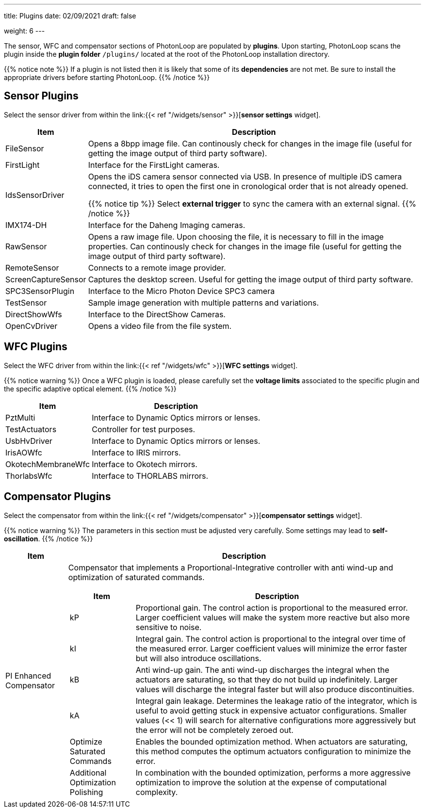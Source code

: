 ---
title: Plugins 
date: 02/09/2021
draft: false

weight: 6
---

:toc:
:toclevels: 4

The sensor, WFC and compensator sections of PhotonLoop are populated by *plugins*.
Upon starting, PhotonLoop scans the plugin inside the *plugin folder* `+/plugins/+` located at the root of the PhotonLoop installation directory.

{{% notice note %}}
If a plugin is not listed then it is likely that some of its *dependencies* are not met. Be sure to install the appropriate drivers before starting PhotonLoop.
{{% /notice %}}

== Sensor Plugins

Select the sensor driver from within the link:{{< ref "/widgets/sensor" >}}[*sensor settings* widget].

[%autowidth]
|===
|Item | Description 

|FileSensor 
|Opens a 8bpp image file. Can continously check for changes in the image file (useful for getting the image output of third party software).

|FirstLight
|Interface for the FirstLight cameras.

|IdsSensorDriver
|Opens the iDS camera sensor connected via USB. In presence of multiple iDS camera connected, it tries to open the first one in cronological order that is not already opened.

{{% notice tip %}}
Select *external trigger* to sync the camera with an external signal.
{{% /notice %}}

|IMX174-DH
|Interface for the Daheng Imaging cameras.

|RawSensor
|Opens a raw image file. Upon choosing the file, it is necessary to fill in the image properties. Can continously check for changes in the image file (useful for getting the image output of third party software).

|RemoteSensor
|Connects to a remote image provider.

|ScreenCaptureSensor
|Captures the desktop screen. Useful for getting the image output of third party software.

|SPC3SensorPlugin 
|Interface to the Micro Photon Device SPC3 camera

|TestSensor
|Sample image generation with multiple patterns and variations.

|DirectShowWfs
|Interface to the DirectShow Cameras.

|OpenCvDriver
|Opens a video file from the file system.

|===

== WFC Plugins

Select the WFC driver from within the link:{{< ref "/widgets/wfc" >}}[*WFC settings* widget].

{{% notice warning %}}
Once a WFC plugin is loaded, please carefully set the *voltage limits* associated to the specific plugin and the specific adaptive optical element.
{{% /notice %}}

[%autowidth]
|===
|Item | Description 

|PztMulti 
|Interface to Dynamic Optics mirrors or lenses.

|TestActuators
|Controller for test purposes.

|UsbHvDriver
|Interface to Dynamic Optics mirrors or lenses.

|IrisAOWfc 
|Interface to IRIS mirrors.

|OkotechMembraneWfc 
|Interface to Okotech mirrors.

|ThorlabsWfc 
|Interface to THORLABS mirrors.

|===

== Compensator Plugins

Select the compensator from within the link:{{< ref "/widgets/compensator" >}}[*compensator settings* widget].

{{% notice warning %}}
The parameters in this section must be adjusted very carefully. Some settings may lead to *self-oscillation*.
{{% /notice %}}

[%autowidth]
|===
|Item |Description 

|PI Enhanced Compensator
a|Compensator that implements a Proportional-Integrative controller with anti wind-up and optimization of saturated commands.

[%autowidth]
!===
!Item !Description

!kP
!Proportional gain. The control action is proportional to the measured error. Larger coefficient values will make the system more reactive but also more sensitive to noise.

!kI
!Integral gain. The control action is proportional to the integral over time of the measured error. Larger coefficient values will minimize the error faster but will also introduce oscillations.

!kB
!Anti wind-up gain. The anti wind-up discharges the integral when the actuators are saturating, so that they do not build up indefinitely. Larger values will discharge the integral faster but will also produce discontinuities.

!kA
!Integral gain leakage. Determines the leakage ratio of the integrator, which is useful to avoid getting stuck in expensive actuator configurations. Smaller values (<< 1) will search for alternative configurations more aggressively but the error will not be completely zeroed out.

!Optimize Saturated Commands
!Enables the bounded optimization method. When actuators are saturating, this method computes the optimum actuators configuration to minimize the error.

!Additional Optimization Polishing
!In combination with the bounded optimization, performs a more aggressive optimization to improve the solution at the expense of computational complexity.
!===
|===